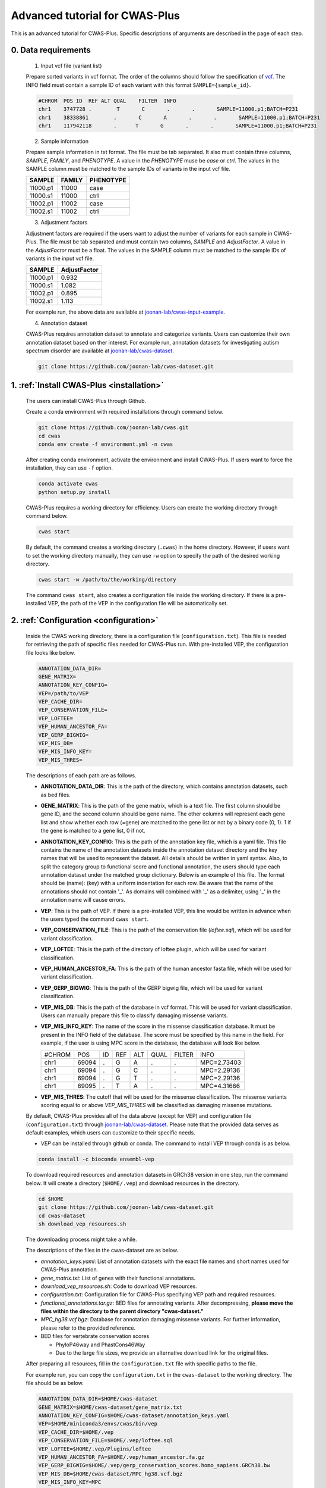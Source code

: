*********************************
Advanced tutorial for CWAS-Plus
*********************************

This is an advanced tutorial for CWAS-Plus. Specific descriptions of arguments are described in the page of each step.



0. Data requirements
#####################

  1. Input vcf file (variant list)

  Prepare sorted variants in vcf format. The order of the columns should follow the specification of `vcf <https://samtools.github.io/hts-specs/VCFv4.2.pdf>`_. The INFO field must contain a sample ID of each variant with this format ``SAMPLE={sample_id}``.

  .. code-block:: solidity

    #CHROM  POS ID  REF ALT QUAL    FILTER  INFO
    chr1    3747728 .        T       C       .       .       SAMPLE=11000.p1;BATCH=P231
    chr1    38338861        .       C       A       .       .       SAMPLE=11000.p1;BATCH=P231
    chr1    117942118       .      T       G       .       .       SAMPLE=11000.p1;BATCH=P231


  2. Sample information

  Prepare sample information in txt format. The file must be tab separated. It also must contain three columns, *SAMPLE*, *FAMILY*, and *PHENOTYPE*. A value in the *PHENOTYPE* muse be *case* or *ctrl*.
  The values in the SAMPLE column must be matched to the sample IDs of variants in the input vcf file.

  +----------+--------+-----------+
  |  SAMPLE  | FAMILY | PHENOTYPE |
  +==========+========+===========+
  | 11000.p1 | 11000  |   case    |
  +----------+--------+-----------+
  | 11000.s1 | 11000  |   ctrl    |
  +----------+--------+-----------+
  | 11002.p1 | 11002  |   case    |
  +----------+--------+-----------+
  | 11002.s1 | 11002  |   ctrl    |
  +----------+--------+-----------+

  3. Adjustment factors

  Adjustment factors are required if the users want to adjust the number of variants for each sample in CWAS-Plus. The file must be tab separated and must contain two columns, *SAMPLE* and *AdjustFactor*. A value in the *AdjustFactor* must be a float.
  The values in the SAMPLE column must be matched to the sample IDs of variants in the input vcf file.

  +----------+--------------+
  | SAMPLE   | AdjustFactor |
  +==========+==============+
  | 11000.p1 | 0.932        |
  +----------+--------------+
  | 11000.s1 | 1.082        |
  +----------+--------------+
  | 11002.p1 | 0.895        |
  +----------+--------------+
  | 11002.s1 | 1.113        |
  +----------+--------------+


  For example run, the above data are available at `joonan-lab/cwas-input-example <https://github.com/joonan-lab/cwas-input-example>`_.


  4. Annotation dataset

  CWAS-Plus requires annotation dataset to annotate and categorize variants. Users can customize their own annotation dataset based on ther interest.
  For example run, annotation datasets for investigating autism spectrum disorder are available at `joonan-lab/cwas-dataset <https://github.com/joonan-lab/cwas-dataset>`_.

  .. code-block:: solidity

    git clone https://github.com/joonan-lab/cwas-dataset.git
  



1. :ref:`Install CWAS-Plus <installation>`
############################################

  The users can install CWAS-Plus through Github.

  Create a conda environment with required installations through command below.

  .. code-block:: solidity
    
    git clone https://github.com/joonan-lab/cwas.git
    cd cwas
    conda env create -f environment.yml -n cwas


  After creating conda environment, activate the environment and install CWAS-Plus. If users want to force the installation, they can use ``-f`` option.

  .. code-block:: solidity
    
    conda activate cwas
    python setup.py install


  CWAS-Plus requires a working directory for efficiency. Users can create the working directory through command below.

  .. code-block:: solidity
    
    cwas start

  By default, the command creates a working directory (``.cwas``) in the home directory. However, if users want to set the working directory manually, they can use ``-w`` option to specify the path of the desired working directory.

  .. code-block:: solidity
    
    cwas start -w /path/to/the/working/directory

  The command ``cwas start``, also creates a configuration file inside the working directory. If there is a pre-installed VEP, the path of the VEP in the configuration file will be automatically set.


2. :ref:`Configuration <configuration>`
############################################

  Inside the CWAS working directory, there is a configuration file (``configuration.txt``). This file is needed for retrieving the path of specific files needed for CWAS-Plus run.
  With pre-installed VEP, the configuration file looks like below.


  .. code-block:: solidity
    
    ANNOTATION_DATA_DIR=
    GENE_MATRIX=
    ANNOTATION_KEY_CONFIG=
    VEP=/path/to/VEP
    VEP_CACHE_DIR=
    VEP_CONSERVATION_FILE=
    VEP_LOFTEE=
    VEP_HUMAN_ANCESTOR_FA=
    VEP_GERP_BIGWIG=
    VEP_MIS_DB=
    VEP_MIS_INFO_KEY=
    VEP_MIS_THRES=


  The descriptions of each path are as follows.

  - **ANNOTATION_DATA_DIR**: This is the path of the directory, which contains annotation datasets, such as bed files.
  - **GENE_MATRIX**: This is the path of the gene matrix, which is a text file. The first column should be gene ID, and the second column should be gene name. The other columns will represent each gene list and show whether each row (=gene) are matched to the gene list or not by a binary code (0, 1). 1 if the gene is matched to a gene list, 0 if not.
  - **ANNOTATION_KEY_CONFIG**: This is the path of the annotation key file, which is a yaml file. This file contains the name of the annotation datasets inside the annotation dataset directory and the key names that will be used to represent the dataset. All details should be written in yaml syntax. Also, to split the category group to functional score and functional annotation, the users should type each annotation dataset under the matched group dictionary. Below is an example of this file. The format should be (name): (key) with a uniform indentation for each row. Be aware that the name of the annotations should not contain '_'. As domains will combined with '_' as a delimiter, using '_' in the annotation name will cause errors.
  - **VEP**: This is the path of VEP. If there is a pre-installed VEP, this line would be written in advance when the users typed the command ``cwas start``.
  - **VEP_CONSERVATION_FILE**: This is the path of the conservation file (`loftee.sql`), which will be used for variant classification.
  - **VEP_LOFTEE**: This is the path of the directory of loftee plugin, which will be used for variant classification.
  - **VEP_HUMAN_ANCESTOR_FA**: This is the path of the human ancestor fasta file, which will be used for variant classification.
  - **VEP_GERP_BIGWIG**: This is the path of the GERP bigwig file, which will be used for variant classification.
  - **VEP_MIS_DB**: This is the path of the database in vcf format. This will be used for variant classification. Users can manually prepare this file to classify damaging missense variants.
  - **VEP_MIS_INFO_KEY**: The name of the score in the missense classification database. It must be present in the INFO field of the database. The score must be specified by this name in the field. For example, if the user is using MPC score in the database, the database will look like below.
  
    +------+------+----+-----+-----+-----+--------+-----------+
    |#CHROM| POS  |  ID| REF |  ALT| QUAL| FILTER |INFO       |
    +------+------+----+-----+-----+-----+--------+-----------+
    |chr1  | 69094|  . | G   |  A  | .   | .      |MPC=2.73403|
    +------+------+----+-----+-----+-----+--------+-----------+
    |chr1  | 69094|  . | G   |  C  | .   | .      |MPC=2.29136|
    +------+------+----+-----+-----+-----+--------+-----------+
    |chr1  | 69094|  . | G   |  T  | .   | .      |MPC=2.29136|
    +------+------+----+-----+-----+-----+--------+-----------+
    |chr1  | 69095|  . | T   |  A  | .   | .      |MPC=4.31666|
    +------+------+----+-----+-----+-----+--------+-----------+

  - **VEP_MIS_THRES**: The cutoff that will be used for the missense classification. The missense variants scoring equal to or above *VEP_MIS_THRES* will be classified as damaging missense mutations.


  
  By default, CWAS-Plus provides all of the data above (except for VEP) and configuration file (``configuration.txt``) through `joonan-lab/cwas-dataset <https://github.com/joonan-lab/cwas-dataset>`_. Please note that the provided data serves as default examples, which users can customize to their specific needs.
  
  - *VEP* can be installed through github or conda. The command to install VEP through conda is as below.

  .. code-block:: solidity

    conda install -c bioconda ensembl-vep


  To download required resources and annotation datasets in GRCh38 version in one step, run the command below. It will create a directory (``$HOME/.vep``) and download resources in the directory.

  .. code-block:: solidity

    cd $HOME
    git clone https://github.com/joonan-lab/cwas-dataset.git
    cd cwas-dataset
    sh download_vep_resources.sh

  The downloading process might take a while.

  The descriptions of the files in the cwas-dataset are as below.

  - *annotation_keys.yaml*: List of annotation datasets with the exact file names and short names used for CWAS-Plus annotation.
  - *gene_matrix.txt*: List of genes with their functional annotations.
  - *download_vep_resources.sh*: Code to download VEP resources.
  - *configuration.txt*: Configuration file for CWAS-Plus specifying VEP path and required resources.
  - *functional_annotations.tar.gz*: BED files for annotating variants. After decompressing, **please move the files within the directory to the parent directory "cwas-dataset."**
  - *MPC_hg38.vcf.bgz*: Database for annotation damaging missense variants. For further information, please refer to the provided reference.
  - BED files for vertebrate conservation scores

    - PhyloP46way and PhastCons46Way
    - Due to the large file sizes, we provide an alternative download link for the original files.


  After preparing all resources, fill in the ``configuration.txt`` file with specific paths to the file.

  For example run, you can copy the ``configuration.txt`` in the ``cwas-dataset`` to the working directory. The file should be as below.
  
  .. code-block:: solidity
    
    ANNOTATION_DATA_DIR=$HOME/cwas-dataset
    GENE_MATRIX=$HOME/cwas-dataset/gene_matrix.txt
    ANNOTATION_KEY_CONFIG=$HOME/cwas-dataset/annotation_keys.yaml
    VEP=$HOME/miniconda3/envs/cwas/bin/vep
    VEP_CACHE_DIR=$HOME/.vep
    VEP_CONSERVATION_FILE=$HOME/.vep/loftee.sql
    VEP_LOFTEE=$HOME/.vep/Plugins/loftee
    VEP_HUMAN_ANCESTOR_FA=$HOME/.vep/human_ancestor.fa.gz
    VEP_GERP_BIGWIG=$HOME/.vep/gerp_conservation_scores.homo_sapiens.GRCh38.bw
    VEP_MIS_DB=$HOME/cwas-dataset/MPC_hg38.vcf.bgz
    VEP_MIS_INFO_KEY=MPC
    VEP_MIS_THRES=2

  Please check the VEP path and modify *VEP* with the exact path.

  After filling the configuration file, ``cwas configuration`` command will create symlinks of annotation datasets into the working directory.
  The command will also add environment variables for CWAS-Plus in the ``.cwas_env`` file in the home directory. 

  .. code-block:: solidity

    cwas configuration

1. :ref:`Prepare annotation datasets <data-prep-label>`
############################################################

  Gather and merge functional annotations and scores into a single bed file. The annotation datasets in the *ANNOTATION_DATA_DIR* will be merged to a single bed file in the working directory.
  
  The parameters of the command are as below:

   - p: The number of processors.

  .. code-block:: solidity

    cwas preparation -p 8

4. :ref:`Annotation <annotation>`
############################################

  Annotate the input VCF file with VEP and bed custom annotation algorithm.
  When using more than one worker processes, CWAS-Plus automatically gzip and indexes non-gzipped input files for efficient multiprocessing.
  Output files are stored in the designated output directory (``-o_dir``) or, by default, in the working directory (``$CWAS_WORKSPACE``).

  The parameters of the command are as below:

   - -v, --vcf_file: Path to the input vcf file. This file could be gzipped or not.
   - -n, --num_cores: Number of worker processes that will be used for the annotation process. By default, 1.
   - -o_dir, --output_directory: Path to the directory where the output files will be saved. By default, outputs will be saved at ``$CWAS_WORKSPACE``.

  .. code-block:: solidity

    cwas annotation -v INPUT.vcf -o_dir OUTPUT_DIR -n 8

  The specific descriptions of the output files are as below. Each output file containing a specific pattern (i.e., ``.vep.vcf.gz``, ``.vep.vcf.gz.tbi``, ``.annotated.vcf``) in the file name as below will be found in the output directory.

  - OUTPUT.vep.vcf.gz: VEP annotated output file. This file is an intermediate output that has not been annotated with bed annotation files yet.
  - OUTPUT.vep.vcf.gz.tbi: Index file of the OUTPUT.vep.vcf.gz.
  - OUTPUT.annotated.vcf: The final output file. This file will be used as an input for categorization process.

5. :ref:`Categorization <categorization>`
############################################

  Categorize variants into groups based on the annotation datasets. A single category is a combination of five domains (i.e., variant type, gene biotype, gene list, functional annotation and functional score). Details are provided in the :ref:`Overview of annotation datasets <overview>`.

  The input file is the final output file resulted from annotation process. If users want to generate a matrix that contains correlation values between every two CWAS-Plus categories, they can use ``-m`` option. With this option, users must specify whether they want to calculate the correlation in variant-level (``-m variant``) or sample-level (``-m sample``). The generated correlation matrix will be used to calculate the number of effective tests for multiple comparisons.

  The parameters of the command are as below:

   - -i, --input_file: Path to the annotated VCF, resulted from annotation process. This file contains a specific pattern of ``.annotated.vcf`` in the file name. This file could be gzipped or not.
   - -o_dir, --output_directory: Path to the directory where the output files will be saved. By default, outputs will be saved at ``$CWAS_WORKSPACE``.
   - -p, --num_proc: Number of worker processes that will be used for the categorization process. To prevent crashes caused by insufficient RAM when processing large input VCF files (e.g., over 10 million variants) using multiple cores, using small number of cores and monitoring the memory usage are recommended. By default, 1.
   - -m, --matrix: Generate a correlation matrix and a matrix with intersected number of variants (or samples) between every two categories. Available options are ``variant`` or ``sample``. By default, False.

     - variant: Use the intersected number of variants between two categories.
     - sample: Use the intersected number of samples between two categories.

  .. code-block:: solidity

    cwas categorization -i INPUT.annotated.vcf -o_dir OUTPUT_DIR -p 8

  Caculate the correlation matrix from the intersected number of variants (or samples) between every two categories.

  .. code-block:: solidity

    cwas categorization -i INPUT.annotated.vcf -o_dir OUTPUT_DIR -p 8 -m variant


  The specific descriptions of the output files are as below. Each output file containing a specific pattern (i.e., ``.categorization_result.txt.gz``, ``.intersection_matrix.pkl``, ``.correlation_matrix.pkl``) in the file name as below will be found in the output directory.

  - OUTPUT.categorization_result.txt.gz: The final output file containing the number of variants in each category across samples. This file will be used as input in the burden test process.
  - OUTPUT.intersection_matrix.pkl: The matrix containing the number of intersected variants (or samples) between every two categories. This file will be generated only with ``-m`` option given.
  - OUTPUT.correlation_matrix.pkl: The matrix containing the correlation values between every two categories. This file will be generated only with ``-m`` option given. This file will be used for :ref:`calculating the number of effective tests <effnumtest>`. This file will be used as an input for :ref:`DAWN analysis <dawn>`.


6. :ref:`Burden test <burdentest>`
############################################

  Calculate the burden of each category by calculating the burden of each category by comparing the rate of variants per cases and the rate of variants per controls.
  
  For burden measurement, the package uses relative risk (RR), which is calculated by comparing the number of variants per phenotype group (RR>1, case burden; RR<1, control burden). The burden test in CWAS-Plus contains two types of p-value computation methods, binomial test and permutation test, to find more accurate p statistics.
   
  - Binomial test

    - -i, --input_file: Path to the categorized txt file, resulted from categorization process. This file could be gzipped or not.
    - -o_dir, --output_directory: Path to the directory where the output files will be saved. By default, outputs will be saved at ``$CWAS_WORKSPACE``.
    - -s, --sample_info: Path to the txt file containing the sample information for each sample. This file must have three columns (``SAMPLE``, ``FAMILY``, ``PHENOTYPE``) with the exact name.
    - -a, --adjustment_factor: Path to the txt file containing the adjust factors for each sample. This is optional. With this option, CWAS-Plus multiplies the number of variants (or carriers, in -u option) with the adjust factor per sample.
    - -u, --use_n_carrier: Enables the use of the number of samples with variants in each category for burden test instead of the number of variants. With this option, CWAS-Plus counts the number of samples that carry at least one variant of each category.

     .. code-block:: solidity

        cwas binomial_test -i INPUT.categorization_result.txt.gz -o_dir OUTPUT_DIR -s SAMPLE_LIST.txt -a ADJUST_FACTOR.txt

  - Permutation test
   
    - -i, --input_file: Path to the categorized txt file, resulted from categorization process. This file could be gzipped or not.
    - -o_dir, --output_directory: Path to the directory where the output files will be saved. By default, outputs will be saved at ``$CWAS_WORKSPACE``.
    - -s, --sample_info: Path to the txt file containing the sample information for each sample. This file must have three columns (``SAMPLE``, ``FAMILY``, ``PHENOTYPE``) with the exact name.
    - -a, --adjustment_factor: Path to the txt file containing the adjust factors for each sample. This is optional. With this option, CWAS-Plus multiplies the number of variants (or carriers, in -u option) with the adjust factor per sample.
    - -n, --num_perm: Number of permutations for label-swapping. By default, 10000.
    - -p, --num_proc: Number of worker processes that will be used for the permutation process. By default, 1.
    - -b, --burden_shift: Generates an output file containing binomial p-values for each label-swapped permutation. By default, False.
    - -rr, --perm_rr: Generates an output file containing relative risks for each label-swapped permutation. By default, False.
    - -u, --use_n_carrier: Enables the use of the number of samples with variants in each category for burden test instead of the number of variants. With this option, CWAS-Plus counts the number of samples that carry at least one variant of each category.

     .. code-block:: solidity

        cwas permutation_test -i INPUT.categorization_result.txt.gz -o_dir OUTPUT_DIR -s SAMPLE_LIST.txt -a ADJUST_FACTOR.txt -n 10000 -p 8 -b

  The specific descriptions of the output files are as below. Each output file containing a specific pattern (i.e., ``.burden_test.txt.gz``, ``.permutation_test.txt.gz``, ``.binom_pvals.txt.gz``) in the file name as below will be found in the output directory.

  - OUTPUT.burden_test.txt.gz: The final output file containing relative risk, two-sided binomial p-value and one-sided binomial p-value of each category.
  - OUTPUT.permutation_test.txt.gz: The final output file containing p-values calculated from permutations. This file will be used for :ref:`DAWN analysis <dawn>`.
  - OUTPUT.binom_pvals.txt.gz: The matrix containing binomial p-values generated from each permutation. This file will be generated only with ``-b`` option given.



7.  :ref:`Calculate the number of effective tests <effnumtest>`
####################################################################

  From correlation matrix, compute eigen values and vectors. Based on these outputs, users can calculate the number of effective tests.
  
  The parameters of the command are as below:

    - -i, --input_file: Path to the concatenated z-scores.
    - -if, --input_format: Specify the format of the input file. Available options are ``corr`` or ``inter``. By default, ``corr`` will be used. Each format refers to the following:

      - corr: A matrix with correlation values between categories.
      - inter: A matrix with intersected number of variants (or samples) between categories.

    - -o_dir, --output_directory: Path to the directory where the output files will be saved. By default, outputs will be saved at ``$CWAS_WORKSPACE``.
    - -n, --num_sim: Number of eigen values to use in calculating the number of effective tests. The maximum number is equivalent to the number of categories. By default, 10000.
    - -s, --sample_info: Path to the txt file containing the sample information for each sample. This file must have three columns (``SAMPLE``, ``FAMILY``, ``PHENOTYPE``) with the exact name. Required only when input format is set to ``inter``. By default, None.
    - -t, --tag: Tag used for the name of the output files. By default, None.
    - -c, --category_set_path: Path to a text file containing categories for eigen decomposition. If not specified, all of the categories in the z-score file will be used. This file must contain ``Category`` column with the name of categories to be used.
    - -ef, --eff_num_test: Calculate the effective number of tests. By default, False.

    +-------------------------------------------------------+
    |Category                                               |
    +=======================================================+
    |All_CHD8Common_All_IntergenicRegion_EarlyCREMicro      |
    +-------------------------------------------------------+
    |All_CHD8Common_phastCons46way_PromoterRegion_EarlyCREL4|
    +-------------------------------------------------------+
    |All_DDD_All_PromoterRegion_EarlyCREOligo               |
    +-------------------------------------------------------+


  .. code-block:: solidity

    cwas effective_num_test -i INPUT.correlation_matrix.pkl -o_dir OUTPUT_DIR -t test -ef -if corr -n 7918 -c CATEGORY_SET.txt


  The specific descriptions of the output files are as below. Each output file containing a specific pattern (i.e., ``.neg_lap.*.pickle``, ``.eig_vals.*.pickle``, ``.eig_vecs.*.txt.gz``) in the file name as below will be found in the output directory. If users set tag, the tag will be inserted in the file name like this: ``OUTPUT.eig_vecs.tag.txt.gz``.

  - OUTPUT.neg_lap.pickle: The negative laplacian matrix. This file is an intermediate output during eigen decomposition.
  - OUTPUT.eig_vals.pickle: The matrix containing eigen values. This file will be used to calculate the number of effective tests.
  - OUTPUT.eig_vecs.txt.gz: The matrix containing eigen vectors. This file will be used as an input for :ref:`DAWN analysis <dawn>`.

  In addition, the number of effective tests will be printed as below when ``-ef`` option is given. The number will also be written in ``.cwas_env`` as environment variable ``N_EFFECTIVE_TEST``.

  .. code-block:: solidity
    
    [RESULT] The number of effective tests is 1438.



8.  :ref:`Risk score analysis <riskscore>`
############################################

  Identify the best predictor of the phenotype by training Lasso regression model with the number of variants within each category across samples.
  
  CWAS-Plus utilizes categorized results to estimate the optimal predictor for the phenotype. It trains a Lasso regression model using the number of variants within each category across samples. After training the model with a subset of samples, the remaining test set is employed to calculate the |R2|. The significance of the |R2| value is determined by calculating it from samples with a randomly shuffled phenotype. The number of regressions (-n_reg) can be set to obtain the average |R2| value from all regressions.

  .. |R2| replace:: R\ :sup:`2`

  The parameters of the command are as below:
  
  - -i, --input_file: Path to the categorized txt file, resulted from categorization process. This file could be gzipped or not.
  - -o_dir, --output_directory: Path to the directory where the output files will be saved. By default, outputs will be saved at ``$CWAS_WORKSPACE``.
  - -s, --sample_info: Path to the txt file containing the sample information for each sample. This file must have three columns (``SAMPLE``, ``FAMILY``, ``PHENOTYPE``) with the exact name.
  - -a, --adjustment_factor: Path to the txt file containing the adjust factors for each sample. This is optional. With this option, CWAS-Plus multiplies the number of variants (or carriers, in -u option) with the adjust factor per sample.
  - -c, --category_set_path: Path to a text file containing categories for training. If not specified, all of the categories categorization file will be used. This file must contain ``Category`` column with the name of categories to be used.
  - -t, --tag: Tag used for the name of the output files. By default, None.
  - -u, --use_n_carrier: Enables the use of the number of samples with variants in each category for burden test instead of the number of variants. With this option, CWAS-Plus counts the number of samples that carry at least one variant of each category.
  - -thr, --threshold: The number of variants in controls (or the number of control carriers) used to select rare categories. For example, if set to 3, categories with less than 3 variants in controls will be used for training. By default, 3.
  - -tf, --train_set_fraction: The fraction of the training set. For example, if set to 0.7, 70% of the samples will be used as training set and 30% will be used as test set. By default, 0.7.
  - -n_reg, --num_regression: Number of regression trials to calculate a mean of R squares. By default, 10.
  - -f, --fold: Number of folds for cross-validation.
  - -l, --logistic: (hold) Make a logistic model with L1 penalty. By default, False.
  - -n, --n_permute: The number of permutations used to calculate the p-value. By default, 1,000.
  - --predict_only: If set, only predict the risk score and skip the permutation process. By default, False.
  - -p, --num_proc: Number of worker processes that will be used for the permutation process. By default, 1.


  .. code-block:: solidity

    cwas risk_score -i INPUT.categorization_result.txt.gz \
    -o_dir OUTPUT_DIR \
    -s SAMPLE_LIST.txt \
    -a ADJUST_FACTOR.txt \
    -c CATEGORY_SET.txt \
    -thr 3 \
    -tf 0.7 \
    -n_reg 10 \
    -f 5 \
    -n 1000 \
    -p 8


  The specific descriptions of the output files are as below. Each output file containing a specific pattern (i.e., ``.lasso_results_thres_*.txt``, ``.lasso_null_models_thres_*.txt``, ``.lasso_histogram_thres_*.pdf``, ``lasso_coef_thres_*.txt``) in the file name as below will be found in the output directory. If users set tag, the tag will be inserted in the file name like this: ``OUTPUT.eig_vecs.tag.txt.gz``.

  - OUTPUT.lasso_results_thres_*.txt: 
  - OUTPUT.lasso_null_models_thres_*.txt: 
  - OUTPUT.lasso_histogram_thres_*.pdf: Histogram plot for the observed predictive |R2| and random distribution. The random distribution is obtained from samples with a randomly shuffled phenotype. The x axis refers to the observed |R2| and the y axis refers to the frequency of |R2| s.
  - OUTPUT.lasso_coef_thres_*.txt: 


9.  :ref:`Burden shift analysis <burdenshift>`
################################################

  Identify the overrepresented domains associated to the phenotype.

  *In progress.*

  .. code-block:: solidity


10.  :ref:`DAWN analysis <dawn>`
##################################

  Investigate the relationship between categories and identify the specific type of categories clustered within the network.

  The parameters of the command are as below:

  - -i_dir, --input_directory: Path to the directory where the input files are stored. This directory must include three required files.

    - Eigen vector file: This is the output file from :ref:`calculation of effective number of tests <effnumtest>`. The file name must have pattern ``*eig_vecs*.txt.gz``.
    - Category correlation matrix file: This is the output file from :ref:`categorization <categorization>`. The file name must have pattern ``*correlation_matrix*.pkl``.
    - Permutation test file: This is the output file from :ref:`burden test <permtest>`. The file name must have pattern ``*permutation_test*.txt.gz``.

  - -o_dir, --output_directory: Path to the directory where the output files will be saved. By default, outputs will be saved at ``$CWAS_WORKSPACE``.
  - -r, --range: Range (i.e., (start,end)) to find optimal K for k-means clustering. It must contain two integers that are comma-separated. The first integer refers to the start number and must be above 1. The second integer refers to the end.
  - -k, --k_val: K for K-means clustering. With this argument, users can determine K manually. ``-r`` and ``-k`` arguments are mutually exclusive. If ``-k`` is given, ``-r`` will be ignored.
  - -s, --seed: Seed value for t-SNE. Same seed will generate same results for the same inputs.
  - -t, --tag: Tag used for the name of the output files. By default, None.
  - -c, --category_set_path: Path to a text file containing categories for training. If not specified, all of the categories categorization file will be used. This file must contain ``Category`` column with the name of categories to be used.
  - -c_count, --cat_count
  - -CT, --count_threshold: The treshold of variant (or sample) counts. The least amount of variants a category should have.
  - -CR, --corr_threshold: The threshold of correlation values between clusters. Computed by the mean value of correlation values of categories within a cluster.
  - -S, --size_threshold: The threshold of the number of categories per cluster. The least amount of categories a cluster should have.
  - -p, --num_proc: Number of worker processes that will be used for the DAWN analysis. By default, 1.


  .. code-block:: solidity
  
      cwas dawn -i_dir INPUT_DIR \
      -o_dir OUTPUT_DIR \
      -r 2,500 \
      -s 123 \
      -t test \
      -c CATEGORY_SET.txt \
      -c_count CATEGORY_COUNTS.txt \
      -CT 2 \
      -CR 0.7 \
      -S 20 \
      -p 8


